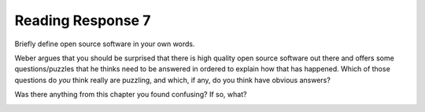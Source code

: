 ..  Copyright (C)  Brad Miller, David Ranum, Jeffrey Elkner, Peter Wentworth, Allen B. Downey, Chris
    Meyers, and Dario Mitchell.  Permission is granted to copy, distribute
    and/or modify this document under the terms of the GNU Free Documentation
    License, Version 1.3 or any later version published by the Free Software
    Foundation; with Invariant Sections being Forward, Prefaces, and
    Contributor List, no Front-Cover Texts, and no Back-Cover Texts.  A copy of
    the license is included in the section entitled "GNU Free Documentation
    License".

Reading Response 7
------------------

Briefly define open source software in your own words.

.. actex:: rr_7_1

   # Fill in your response in between the triple quotes
   s = """

   """

Weber argues that you should be surprised that there is high quality open source software out there and offers some questions/puzzles that he thinks need to be answered in ordered to explain how that has happened. Which of those questions do *you* think really are puzzling, and which, if any, do you think have obvious answers? 

.. actex:: rr_7_2

   # Fill in your response in between the triple quotes
   s = """

   """

Was there anything from this chapter you found confusing? If so, what?

.. actex:: rr_7_3

   # Fill in your response in between the triple quotes
   s = """

   """

.. _problem_set_7:

